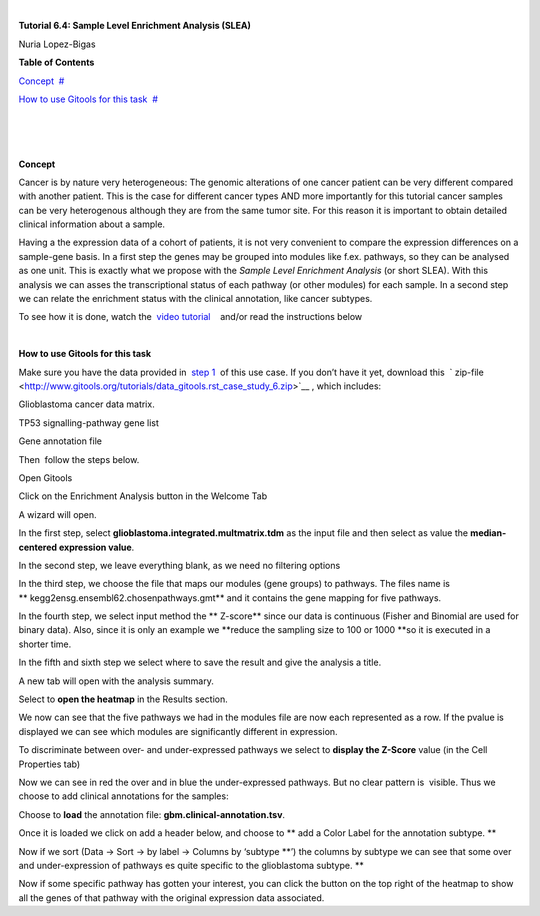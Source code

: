 | 

**Tutorial 6.4: Sample Level Enrichment Analysis (SLEA)**

Nuria Lopez-Bigas



**Table of Contents**

`Concept <#N1003B>`__  `#  <#N1003B>`__

`How to use Gitools for this task <#N10070>`__  `#  <#N10070>`__

| 

| 

| 

**Concept**

Cancer is by nature very heterogeneous: The genomic alterations of one cancer patient can be very different compared with another patient. This is the case for different cancer types AND more importantly for this tutorial cancer samples can be very heterogenous although they are from the same tumor site. For this reason it is important to obtain detailed clinical information about a sample.

Having a the expression data of a cohort of patients, it is not very convenient to compare the expression differences on a sample-gene basis. In a first step the genes may be grouped into modules like f.ex. pathways, so they can be analysed as one unit. This is exactly what we propose with the *Sample Level Enrichment Analysis* (or short SLEA). With this analysis we can asses the transcriptional status of each pathway (or other modules) for each sample. In a second step we can relate the enrichment status with the clinical annotation, like cancer subtypes.

To see how it is done, watch the  `video tutorial <http://www.youtube.com/watch?v=EADA6TsGrVw>`__    and/or read the instructions below

| 

**How to use Gitools for this task**

Make sure you have the data provided in  `step 1 <Tutorials/Tutorial61>`__  of this use case. If you don’t have it yet, download this  ` zip-file <http://www.gitools.org/tutorials/data_gitools.rst_case_study_6.zip>`__ , which includes:

Glioblastoma cancer data matrix. 

TP53 signalling-pathway gene list

Gene annotation file 

Then  follow the steps below.

Open Gitools

Click on the Enrichment Analysis button in the Welcome Tab 

A wizard will open. 

In the first step, select **glioblastoma.integrated.multmatrix.tdm** as the input file and then select as value the **median-centered expression value**.

In the second step, we leave everything blank, as we need no filtering options

In the third step, we choose the file that maps our modules (gene groups) to pathways. The files name is ** kegg2ensg.ensembl62.chosenpathways.gmt** and it contains the gene mapping for five pathways.

In the fourth step, we select input method the ** Z-score** since our data is continuous (Fisher and Binomial are used for binary data). Also, since it is only an example we **reduce the sampling size to 100 or 1000 **\ so it is executed in a shorter time.

In the fifth and sixth step we select where to save the result and give the analysis a title.

A new tab will open with the analysis summary.

Select to **open the heatmap** in the Results section.

We now can see that the five pathways we had in the modules file are now each represented as a row. If the pvalue is displayed we can see which modules are significantly different in expression.

To discriminate between over- and under-expressed pathways we select to **display the Z-Score** value (in the Cell Properties tab)

Now we can see in red the over and in blue the under-expressed pathways. But no clear pattern is  visible. Thus we choose to add clinical annotations for the samples:

Choose to **load** the annotation file: **gbm.clinical-annotation.tsv**.

Once it is loaded we click on add a header below, and choose to ** add a Color Label for the annotation subtype. **

Now if we sort (Data -> Sort -> by label -> Columns by ‘subtype **’) the columns by subtype we can see that some over and under-expression of pathways es quite specific to the glioblastoma subtype. **

Now if some specific pathway has gotten your interest, you can click the button on the top right of the heatmap to show all the genes of that pathway with the original expression data associated.
